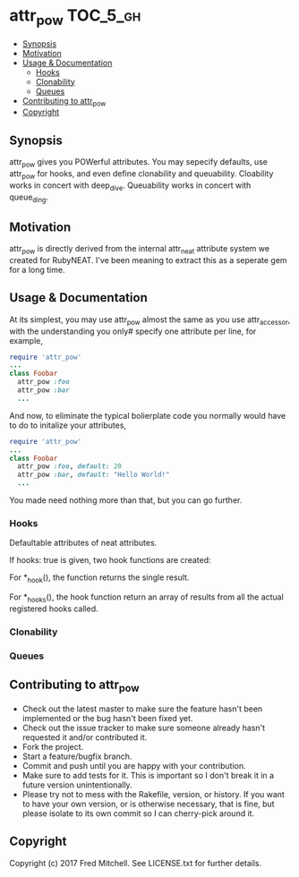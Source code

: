 * attr_pow                                                         :TOC_5_gh:
   - [[#synopsis][Synopsis]]
   - [[#motivation][Motivation]]
   - [[#usage--documentation][Usage & Documentation]]
     - [[#hooks][Hooks]]
     - [[#clonability][Clonability]]
     - [[#queues][Queues]]
   - [[#contributing-to-attr_pow][Contributing to attr_pow]]
   - [[#copyright][Copyright]]

** Synopsis
   attr_pow gives you POWerful attributes. You may sepecify defaults,
   use attr_pow for hooks, and even define clonability and queuability.
   Cloability works in concert with deep_dive.
   Queuability works in concert with queue_ding.

** Motivation
   attr_pow is directly derived from the internal attr_neat
   attribute system we created for RubyNEAT. I've been meaning
   to extract this as a seperate gem for a long time.

** Usage & Documentation
   At its simplest, you may use attr_pow almost the same
   as you use attr_accessor, with the understanding you only#
   specify one attribute per line, for example,
   #+begin_src ruby
     require 'attr_pow'
     ...
     class Foobar
       attr_pow :foo
       attr_pow :bar
       ...
   #+end_src

   And now, to eliminate the typical bolierplate code you normally
   would have to do to initalize your attributes,
   #+begin_src ruby
     require 'attr_pow'
     ...
     class Foobar
       attr_pow :foo, default: 20
       attr_pow :bar, default: "Hello World!"
       ...
   #+end_src

   You made need nothing more than that, but you can go further.

*** Hooks
    Defaultable attributes of neat attributes.

    If hooks: true is given, two hook functions are created:
    # <sym>_add() -- add a hook
    # <sym>_set() -- set a hook, overwriting all other hooks set or added.
    # <sym>_clear -- clear all hooks
    # <sym>_none? -- return true if no hooks are defined.
    # <sym>_one? -- return true if exactly one hook is defined.
    # <sym>_hook() -- for passing unnamed parameters to a singular hook.
    # <sym>_np_hook() -- for passing unnamed parameters to a singular hook.
    # <sym>_hook_itself() -- for getting the proc reference to the hook.
    # <sym>_hooks() -- for passing unnamed parameters.
    # <sym>_np_hooks() -- for passing a named parameter list.
  
    For *_hook(), the function returns the single result.

    For *_hooks(), the hook function return an array of results
    from all the actual registered hooks called.

*** Clonability
*** Queues

** Contributing to attr_pow
 
   - Check out the latest master to make sure the feature hasn't been implemented or the bug hasn't been fixed yet.
   - Check out the issue tracker to make sure someone already hasn't requested it and/or contributed it.
   - Fork the project.
   - Start a feature/bugfix branch.
   - Commit and push until you are happy with your contribution.
   - Make sure to add tests for it. This is important so I don't break it in a future version unintentionally.
   - Please try not to mess with the Rakefile, version, or history. If you want to have your own version, or is otherwise necessary, that is fine, but please isolate to its own commit so I can cherry-pick around it.

** Copyright

   Copyright (c) 2017 Fred Mitchell. See LICENSE.txt for
   further details.
